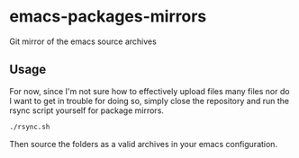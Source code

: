 * emacs-packages-mirrors

Git mirror of the emacs source archives

** Usage

For now, since I'm not sure how to effectively upload files many files nor do I want to get in trouble for doing
so, simply close the repository and run the rsync script yourself for package mirrors.

#+BEGIN_SRC bash
./rsync.sh
#+END_SRC

Then source the folders as a valid archives in your emacs configuration.
